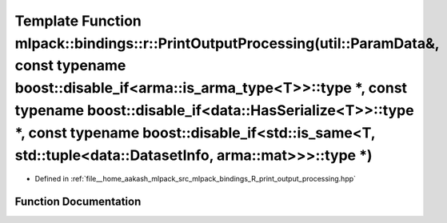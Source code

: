 .. _exhale_function_namespacemlpack_1_1bindings_1_1r_1a321bdda915f34ddfd7ce21134cc9be5b:

Template Function mlpack::bindings::r::PrintOutputProcessing(util::ParamData&, const typename boost::disable_if<arma::is_arma_type<T>>::type \*, const typename boost::disable_if<data::HasSerialize<T>>::type \*, const typename boost::disable_if<std::is_same<T, std::tuple<data::DatasetInfo, arma::mat>>>::type \*)
========================================================================================================================================================================================================================================================================================================================

- Defined in :ref:`file__home_aakash_mlpack_src_mlpack_bindings_R_print_output_processing.hpp`


Function Documentation
----------------------


.. doxygenfunction:: mlpack::bindings::r::PrintOutputProcessing(util::ParamData&, const typename boost::disable_if<arma::is_arma_type<T>>::type *, const typename boost::disable_if<data::HasSerialize<T>>::type *, const typename boost::disable_if<std::is_same<T, std::tuple<data::DatasetInfo, arma::mat>>>::type *)
